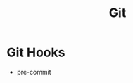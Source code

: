 :PROPERTIES:
:ID:       13a2469f-8dae-4d46-a3c4-dee8713689c0
:END:
#+title: Git


* Git Hooks
:PROPERTIES:
:ID:       8a537bf7-e711-4d4f-aace-bb43988489b6
:END:

+ pre-commit
